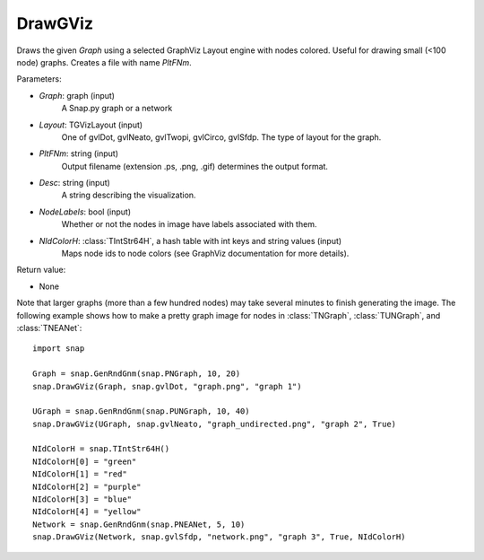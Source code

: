 DrawGViz
'''''''''''

.. function:: DrawGViz(Graph, Layout, PltFNm, Desc=TStr(), NodeLabels=False, NIdColorH=TIntStrH())

Draws the given *Graph* using a selected GraphViz Layout engine with nodes colored. Useful for drawing small (<100 node) graphs. Creates a file with name *PltFNm*.

Parameters:

- *Graph*: graph (input)
    A Snap.py graph or a network

- *Layout*: TGVizLayout (input)
    One of gvlDot, gvlNeato, gvlTwopi, gvlCirco, gvlSfdp. The type of layout for the graph.

- *PltFNm*: string (input)
    Output filename (extension .ps, .png, .gif) determines the output format.

- *Desc*: string (input)
    A string describing the visualization.

- *NodeLabels*: bool (input)
    Whether or not the nodes in image have labels associated with them.
    
- *NIdColorH*: :class:`TIntStr64H`, a hash table with int keys and string values (input)
    Maps node ids to node colors (see GraphViz documentation for more details).

Return value:

- None


Note that larger graphs (more than a few hundred nodes) may take several minutes to finish generating the image. The following example shows how to make a pretty graph image for nodes in
:class:`TNGraph`, :class:`TUNGraph`, and :class:`TNEANet`::
    
    import snap

    Graph = snap.GenRndGnm(snap.PNGraph, 10, 20)
    snap.DrawGViz(Graph, snap.gvlDot, "graph.png", "graph 1")

    UGraph = snap.GenRndGnm(snap.PUNGraph, 10, 40)
    snap.DrawGViz(UGraph, snap.gvlNeato, "graph_undirected.png", "graph 2", True)

    NIdColorH = snap.TIntStr64H()
    NIdColorH[0] = "green"
    NIdColorH[1] = "red"
    NIdColorH[2] = "purple"
    NIdColorH[3] = "blue"
    NIdColorH[4] = "yellow"
    Network = snap.GenRndGnm(snap.PNEANet, 5, 10)
    snap.DrawGViz(Network, snap.gvlSfdp, "network.png", "graph 3", True, NIdColorH)